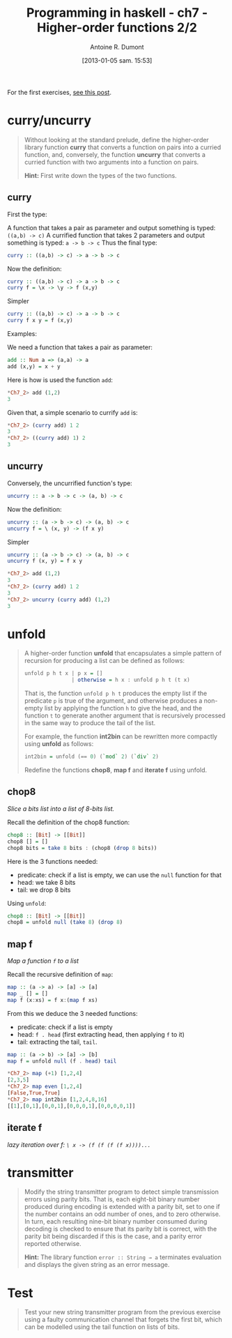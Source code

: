 #+BLOG: tony-blog
#+POSTID: 903
#+DATE: [2013-01-05 sam. 15:53]
#+TITLE: Programming in haskell - ch7 - Higher-order functions 2/2
#+AUTHOR: Antoine R. Dumont
#+OPTIONS:
#+TAGS: haskell, exercises, functional-programming
#+CATEGORY: haskell, exercises, functional-programming
#+DESCRIPTION: Learning haskell and solving problems using reasoning and 'repl'ing
#+STARTUP: indent
#+STARTUP: hidestars

For the first exercises, [[http://adumont.fr/blog/pih-ch7-higher-order-functions-12/][see this post]].

* curry/uncurry
#+begin_quote
Without looking at the standard prelude, define the higher-order library function *curry* that converts a function on pairs into a curried function, and, conversely, the function *uncurry* that converts a curried function with two arguments into a function on pairs.

*Hint:*
First write down the types of the two functions.
#+end_quote

** curry
First the type:

A function that takes a pair as parameter and output something is typed: =((a,b) -> c)=
A currified function that takes 2 parameters and output something is typed: =a -> b -> c=
Thus the final type:
#+begin_src haskell
curry :: ((a,b) -> c) -> a -> b -> c
#+end_src

Now the definition:
#+begin_src haskell
curry :: ((a,b) -> c) -> a -> b -> c
curry f = \x -> \y -> f (x,y)
#+end_src

Simpler
#+begin_src haskell
curry :: ((a,b) -> c) -> a -> b -> c
curry f x y = f (x,y)
#+end_src

Examples:

We need a function that takes a pair as parameter:
#+begin_src haskell
add :: Num a => (a,a) -> a
add (x,y) = x + y
#+end_src

Here is how is used the function =add=:
#+begin_src haskell
*Ch7_2> add (1,2)
3
#+end_src

Given that, a simple scenario to currify =add= is:
#+begin_src haskell
*Ch7_2> (curry add) 1 2
3
*Ch7_2> ((curry add) 1) 2
3
#+end_src

** uncurry
Conversely, the uncurrified function's type:
#+begin_src haskell
uncurry :: a -> b -> c -> (a, b) -> c
#+end_src

Now the definition:
#+begin_src haskell
uncurry :: (a -> b -> c) -> (a, b) -> c
uncurry f = \ (x, y) -> (f x y)
#+end_src

Simpler
#+begin_src haskell
uncurry :: (a -> b -> c) -> (a, b) -> c
uncurry f (x, y) = f x y
#+end_src


#+begin_src haskell
*Ch7_2> add (1,2)
3
*Ch7_2> (curry add) 1 2
3
*Ch7_2> uncurry (curry add) (1,2)
3
#+end_src

* unfold
#+begin_quote
A higher-order function *unfold* that encapsulates a simple pattern of recursion for producing a list can be defined as follows:
#+begin_src haskell
unfold p h t x | p x = []
               | otherwise = h x : unfold p h t (t x)
#+end_src

That is, the function =unfold p h t= produces the empty list if the predicate =p= is true of the argument, and otherwise produces a non-empty list by applying the function =h= to give the head, and the function =t= to generate another argument that is recursively processed in the same way to produce the tail of the list.

For example, the function *int2bin* can be rewritten more compactly using *unfold* as follows:
#+begin_src haskell
int2bin = unfold (== 0) (`mod` 2) (`div` 2)
#+end_src

Redefine the functions *chop8*, *map f* and *iterate f* using unfold.
#+end_quote

** chop8
/Slice a bits list into a list of 8-bits list./

Recall the definition of the chop8 function:
#+begin_src haskell
chop8 :: [Bit] -> [[Bit]]
chop8 [] = []
chop8 bits = take 8 bits : (chop8 (drop 8 bits))
#+end_src

Here is the 3 functions needed:
- predicate: check if a list is empty, we can use the =null= function for that
- head: we take 8 bits
- tail: we drop 8 bits

Using =unfold=:
#+begin_src haskell
chop8 :: [Bit] -> [[Bit]]
chop8 = unfold null (take 8) (drop 8)
#+end_src
** map f
/Map a function =f= to a list/

Recall the recursive definition of =map=:

#+begin_src haskell
map :: (a -> a) -> [a] -> [a]
map _ [] = []
map f (x:xs) = f x:(map f xs)
#+end_src

From this we deduce the 3 needed functions:
- predicate: check if a list is empty
- head: =f . head= (first extracting head, then applying =f= to it)
- tail: extracting the tail, =tail=.

#+begin_src haskell
map :: (a -> b) -> [a] -> [b]
map f = unfold null (f . head) tail
#+end_src

#+begin_src haskell
*Ch7_2> map (+1) [1,2,4]
[2,3,5]
*Ch7_2> map even [1,2,4]
[False,True,True]
*Ch7_2> map int2bin [1,2,4,8,16]
[[1],[0,1],[0,0,1],[0,0,0,1],[0,0,0,0,1]]
#+end_src

** iterate f
/lazy iteration over f: =\ x -> (f (f (f (f x))))...=/

* transmitter
#+begin_quote
Modify the string transmitter program to detect simple transmission errors using parity bits. That is, each eight-bit binary number produced during encoding is extended with a parity bit, set to one if the number contains an odd number of ones, and to zero otherwise.
In turn, each resulting nine-bit binary number consumed during decoding is checked to ensure that its parity bit is correct, with the parity bit being discarded if this is the case, and a parity error reported otherwise.

*Hint:*
The library function =error :: String → a= terminates evaluation and displays the given string as an error message.

#+end_quote

* Test
#+begin_quote
Test your new string transmitter program from the previous exercise using a faulty communication channel that forgets the first bit, which can be modelled using the tail function on lists of bits.
#+end_quote
